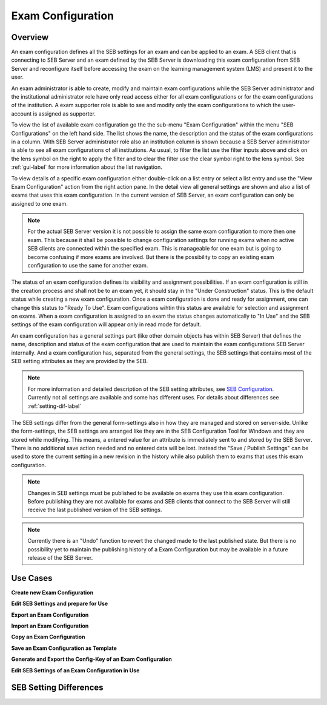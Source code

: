 .. _exam-configuration-label:

Exam Configuration
==================

Overview
--------

An exam configuration defines all the SEB settings for an exam and can be applied to an exam. A SEB client that is connecting to SEB Server
and an exam defined by the SEB Server is downloading this exam configuration from SEB Server and reconfigure itself before accessing the
exam on the learning management system (LMS) and present it to the user.

An exam administrator is able to create, modify and maintain exam configurations while the SEB Server administrator and the institutional administrator 
role have only read access either for all exam configurations or for the exam configurations of the institution. 
A exam supporter role is able to see and modify only the exam configurations to which the user-account is assigned as supporter.

To view the list of available exam configuration go the the sub-menu "Exam Configuration" within the menu "SEB Configurations" on the left
hand side. The list shows the name, the description and the status of the exam configurations in a column. With SEB Server administrator role
also an institution column is shown because a SEB Server administrator is able to see all exam configurations of all institutions.
As usual, to filter the list use the filter inputs above and click on the lens symbol on the right to apply the filter and to clear the 
filter use the clear symbol right to the lens symbol. See :ref:`gui-label` for more information about the list navigation. 

.. image:: images/exam_config/list.png
    :align: center
    :target: https://raw.githubusercontent.com/SafeExamBrowser/seb-server/master/docsexam_config/list.png
    
To view details of a specific exam configuration either double-click on a list entry or select a list entry and use the "View Exam Configuration"
action from the right action pane. In the detail view all general settings are shown and also a list of exams that uses this exam configuration.
In the current version of SEB Server, an exam configuration can only be assigned to one exam.

.. note:: 
    For the actual SEB Server version it is not possible to assign the same exam configuration to more then one exam. This because it shall be
    possible to change configuration settings for running exams when no active SEB clients are connected within the specified exam. This is 
    manageable for one exam but is going to become confusing if more exams are involved.
    But there is the possibility to copy an existing exam configuration to use the same for another exam.
    
The status of an exam configuration defines its visibility and assignment possibilities. If an exam configuration is still in the creation process 
and shall not be to an exam yet, it should stay in the "Under Construction" status.
This is the default status while creating a new exam configuration. Once a exam configuration is done and ready for assignment, one can change this
status to "Ready To Use". Exam configurations wihtin this status are available for selection and assignment on exams. When a exam configuration
is assigned to an exam the status changes automatically to "In Use" and the SEB settings of the exam configuration will appear only in read mode for default.

.. image:: images/exam_config/view.png
    :align: center
    :target: https://raw.githubusercontent.com/SafeExamBrowser/seb-server/master/docsexam_config/view.png

An exam configuration has a general settings part (like other domain objects has within SEB Server) that defines the name, description and status
of the exam configuration that are used to maintain the exam configurations SEB Server internally. And a exam configuration has, separated from 
the general settings, the SEB settings that contains most of the SEB setting attributes as they are provided by the SEB.

.. note::
    For more information and detailed description of the SEB setting attributes, see `SEB Configuration <https://www.safeexambrowser.org/windows/win_usermanual_en.html#configuration>`_.
    Currently not all settings are available and some has different uses. For details about differences see :ref:`setting-dif-label` 

The SEB settings differ from the general form-settings also in how they are managed and stored on server-side. Unlike the form-settings,
the SEB settings are arranged like they are in the SEB Configuration Tool for Windows and they are stored while modifying. This means, 
a entered value for an attribute is immediately sent to and stored by the SEB Server. There is no additional save action needed and 
no entered data will be lost. Instead the "Save / Publish Settings" can be used to store the current setting in a new revision in the history 
while also publish them to exams that uses this exam configuration.

.. image:: images/exam_config/settings.png
    :align: center
    :target: https://raw.githubusercontent.com/SafeExamBrowser/seb-server/master/docsexam_config/settings.png

.. note:: 
    Changes in SEB settings must be published to be available on exams they use this exam configuration. Before publishing they are not
    available for exams and SEB clients that connect to the SEB Server will still receive the last published version of the SEB settings.
    
.. note:: 
    Currently there is an "Undo" function to revert the changed made to the last published state. But there is no possibility yet to 
    maintain the publishing history of a Exam Configuration but may be available in a future release of the SEB Server.


Use Cases
---------

**Create new Exam Configuration**

**Edit SEB Settings and prepare for Use**

**Export an Exam Configuration**

**Import an Exam Configuration**

**Copy an Exam Configuration**

**Save an Exam Configuration as Template**

**Generate and Export the Config-Key of an Exam Configuration**

**Edit SEB Settings of an Exam Configuration in Use**


.. _setting-dif-label:

SEB Setting Differences
-----------------------

